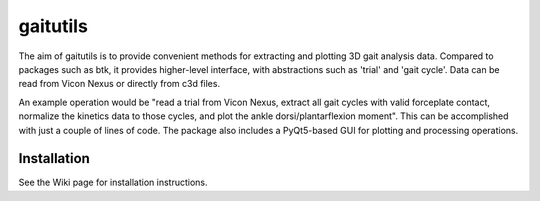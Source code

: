 gaitutils
=========

The aim of gaitutils is to provide convenient methods for extracting and
plotting 3D gait analysis data. Compared to packages such as btk, it
provides higher-level interface, with abstractions such as 'trial' and
'gait cycle'. Data can be read from Vicon Nexus or directly from c3d
files.

An example operation would be "read a trial from Vicon Nexus, extract
all gait cycles with valid forceplate contact, normalize the kinetics
data to those cycles, and plot the ankle dorsi/plantarflexion moment".
This can be accomplished with just a couple of lines of code. The
package also includes a PyQt5-based GUI for plotting and processing
operations.

Installation
------------

See the Wiki page for installation instructions.
